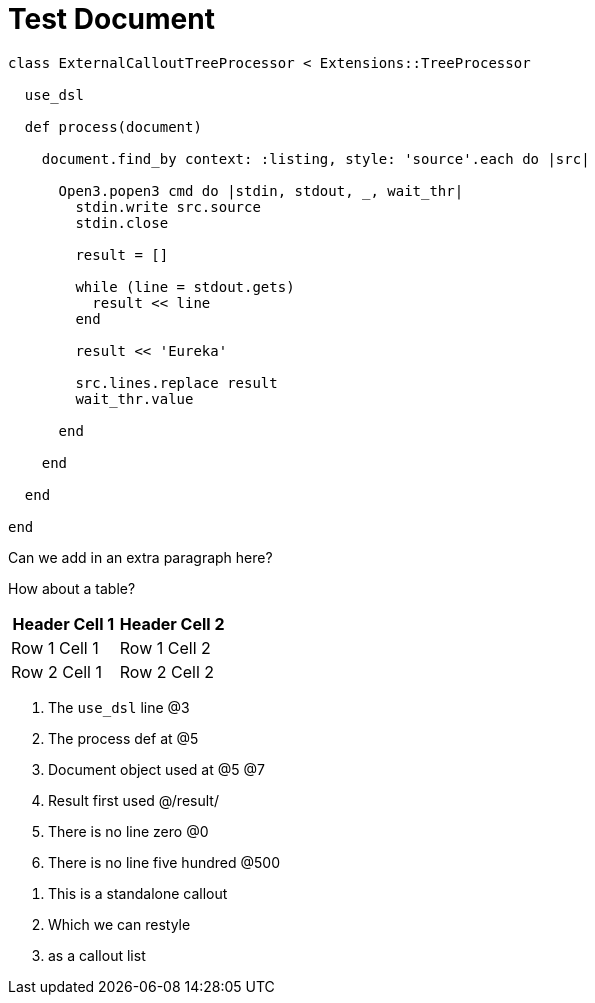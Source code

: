 = Test Document

:source-highlighter: highlight.js
:icons: font

[source, ruby]
----
class ExternalCalloutTreeProcessor < Extensions::TreeProcessor

  use_dsl

  def process(document)

    document.find_by context: :listing, style: 'source'.each do |src|

      Open3.popen3 cmd do |stdin, stdout, _, wait_thr|
        stdin.write src.source
        stdin.close

        result = []

        while (line = stdout.gets)
          result << line
        end

        result << 'Eureka'

        src.lines.replace result
        wait_thr.value

      end

    end

  end

end
----

Can we add in an extra paragraph here?

How about a table?

|===
| Header Cell 1 | Header Cell 2

| Row 1 Cell 1
| Row 1 Cell 2

| Row 2 Cell 1
| Row 2 Cell 2
|===

. The `use_dsl` line @3
. The process def at @5
. Document object used at @5 @7
. Result first used @/result/
. There is no line zero @0
. There is no line five hundred @500

//-
[calloutlist]
. This is a standalone callout
. Which we can restyle
. as a callout list
